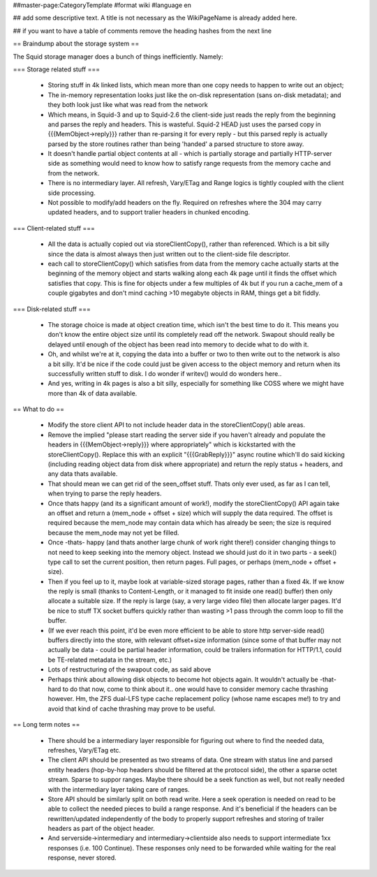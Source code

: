 ##master-page:CategoryTemplate
#format wiki
#language en

## add some descriptive text. A title is not necessary as the WikiPageName is already added here.

## if you want to have a table of comments remove the heading hashes from the next line

== Braindump about the storage system ==

The Squid storage manager does a bunch of things inefficiently. Namely:

=== Storage related stuff ===

 * Storing stuff in 4k linked lists, which mean more than one copy needs to happen to write out an object;
 * The in-memory representation looks just like the on-disk representation (sans on-disk metadata); and they both look just like what was read from the network
 * Which means, in Squid-3 and up to Squid-2.6 the client-side just reads the reply from the beginning and parses the  reply and headers. This is wasteful. Squid-2 HEAD just uses the parsed copy in {{{MemObject->reply}}} rather than re-parsing it for every reply - but this parsed reply is actually parsed by the store routines rather than being 'handed' a parsed structure to store away.
 * It doesn't handle partial object contents at all - which is partially storage and partially HTTP-server side as something would need to know how to satisfy range requests from the memory cache and from the network.
 * There is no intermediary layer. All refresh, Vary/ETag and Range logics is tightly coupled with the client side processing.
 * Not possible to modify/add headers on the fly. Required on refreshes where the 304 may carry updated headers, and to support tralier headers in chunked encoding.

=== Client-related stuff ===

 * All the data is actually copied out via storeClientCopy(), rather than referenced. Which is a bit silly since the data is almost always then just written out to the client-side file descriptor.
 * each call to storeClientCopy() which satisfies from data from the memory cache actually starts at the beginning of the memory object and starts walking along each 4k page until it finds the offset which satisfies that copy. This is fine for objects under a few multiples of 4k but if you run a cache_mem of a couple gigabytes and don't mind caching >10 megabyte objects in RAM, things get a bit fiddly.

=== Disk-related stuff ===

 * The storage choice is made at object creation time, which isn't the best time to do it. This means you don't know the entire object size until its completely read off the network. Swapout should really be delayed until enough of the object has been read into memory to decide what to do with it.
 * Oh, and whilst we're at it, copying the data into a buffer or two to then write out to the network is also a bit silly. It'd be nice if the code could just be given access to the object memory and return when its successfully written stuff to disk. I do wonder if writev() would do wonders here..
 * And yes, writing in 4k pages is also a bit silly, especially for something like COSS where we might have more than 4k of data available.

== What to do ==

 * Modify the store client API to not include header data in the storeClientCopy() able areas.
 * Remove the implied "please start reading the server side if you haven't already and populate the headers in {{{MemObject->reply}}} where appropriately" which is kickstarted with the storeClientCopy(). Replace this with an explicit "{{{GrabReply}}}" async routine which'll do said kicking (including reading object data from disk where appropriate) and return the reply status + headers, and any data thats available.
 * That should mean we can get rid of the seen_offset stuff. Thats only ever used, as far as I can tell, when trying to parse the reply headers.
 * Once thats happy (and its a significant amount of work!), modify the storeClientCopy() API again take an offset and return a (mem_node + offset + size) which will supply the data required. The offset is required because the mem_node may contain data which has already be seen; the size is required because the mem_node may not yet be filled.
 * Once -thats- happy (and thats another large chunk of work right there!) consider changing things to not need to keep seeking into the memory object. Instead we should just do it in two parts - a seek() type call to set the current position, then return pages. Full pages, or perhaps (mem_node + offset + size).
 * Then if you feel up to it, maybe look at variable-sized storage pages, rather than a fixed 4k. If we know the reply is small (thanks to Content-Length, or it managed to fit inside one read() buffer) then only allocate a suitable size. If the reply is large (say, a very large video file) then allocate larger pages. It'd be nice to stuff TX socket buffers quickly rather than wasting >1 pass through the comm loop to fill the buffer.
 * (If we ever reach this point, it'd be even more efficient to be able to store http server-side read() buffers directly into the store, with relevant offset+size information (since some of that buffer may not actually be data - could be partial header information, could be trailers information for HTTP/1.1, could be TE-related metadata in the stream, etc.)
 * Lots of restructuring of the swapout code, as said above
 * Perhaps think about allowing disk objects to become hot objects again. It wouldn't actually be -that- hard to do that now, come to think about it.. one would have to consider memory cache thrashing however. Hm, the ZFS dual-LFS type cache replacement policy (whose name escapes me!) to try and avoid that kind of cache thrashing may prove to be useful.

== Long term notes ==

 * There should be a intermediary layer responsible for figuring out where to find the needed data, refreshes, Vary/ETag etc.
 * The client API should be presented as two streams of data. One stream with status line and parsed entity headers (hop-by-hop headers should be filtered at the protocol side), the other a sparse octet stream. Sparse to suppor ranges. Maybe there should be a seek function as well, but not really needed with the intermediary layer taking care of ranges.
 * Store API should be similarly split on both read write. Here a seek operation is needed on read to be able to collect the needed pieces to build a range response. And it's beneficial if the headers can be rewritten/updated independently of the body to properly support refreshes and storing of trailer headers as part of the object header.
 * And serverside->intermediary and intermediary->clientside also needs to support intermediate 1xx responses (i.e. 100 Continue). These responses only need to be forwarded while waiting for the real response, never stored.
